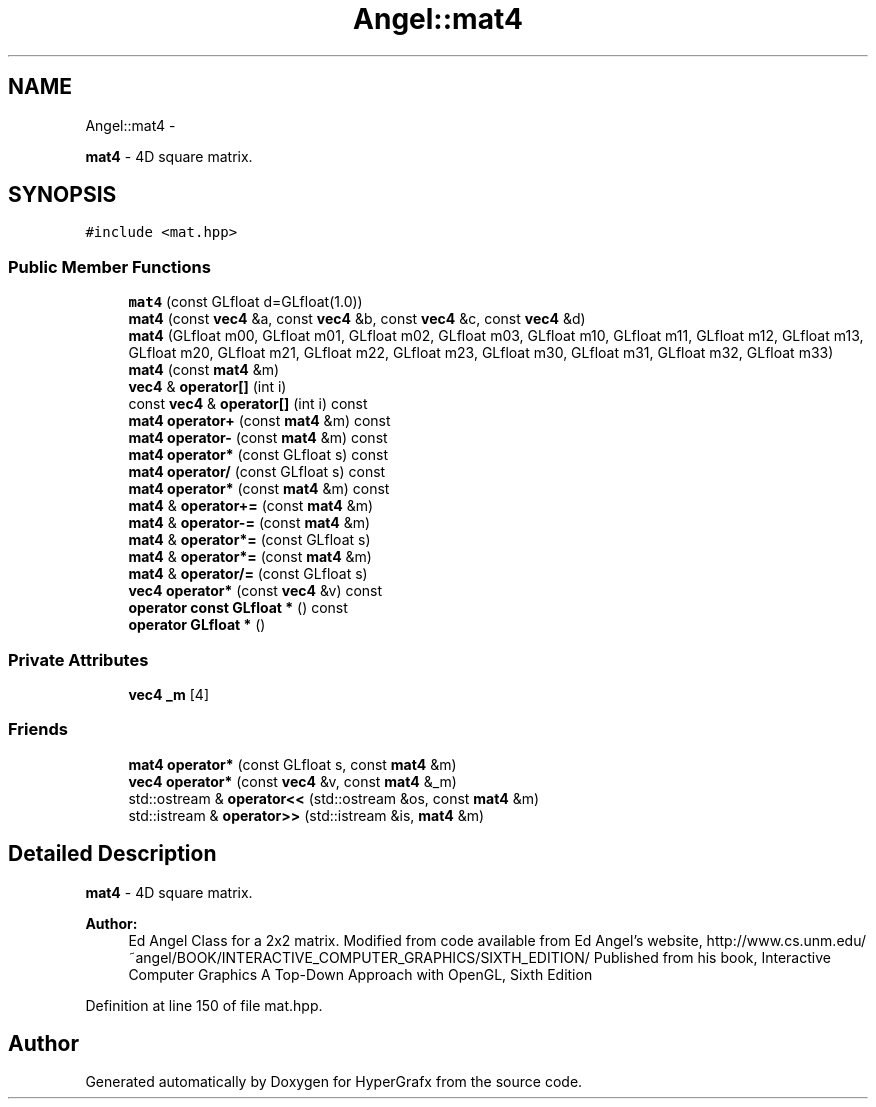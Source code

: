 .TH "Angel::mat4" 3 "Fri Mar 15 2013" "Version 31337" "HyperGrafx" \" -*- nroff -*-
.ad l
.nh
.SH NAME
Angel::mat4 \- 
.PP
\fBmat4\fP - 4D square matrix\&.  

.SH SYNOPSIS
.br
.PP
.PP
\fC#include <mat\&.hpp>\fP
.SS "Public Member Functions"

.in +1c
.ti -1c
.RI "\fBmat4\fP (const GLfloat d=GLfloat(1\&.0))"
.br
.ti -1c
.RI "\fBmat4\fP (const \fBvec4\fP &a, const \fBvec4\fP &b, const \fBvec4\fP &c, const \fBvec4\fP &d)"
.br
.ti -1c
.RI "\fBmat4\fP (GLfloat m00, GLfloat m01, GLfloat m02, GLfloat m03, GLfloat m10, GLfloat m11, GLfloat m12, GLfloat m13, GLfloat m20, GLfloat m21, GLfloat m22, GLfloat m23, GLfloat m30, GLfloat m31, GLfloat m32, GLfloat m33)"
.br
.ti -1c
.RI "\fBmat4\fP (const \fBmat4\fP &m)"
.br
.ti -1c
.RI "\fBvec4\fP & \fBoperator[]\fP (int i)"
.br
.ti -1c
.RI "const \fBvec4\fP & \fBoperator[]\fP (int i) const "
.br
.ti -1c
.RI "\fBmat4\fP \fBoperator+\fP (const \fBmat4\fP &m) const "
.br
.ti -1c
.RI "\fBmat4\fP \fBoperator-\fP (const \fBmat4\fP &m) const "
.br
.ti -1c
.RI "\fBmat4\fP \fBoperator*\fP (const GLfloat s) const "
.br
.ti -1c
.RI "\fBmat4\fP \fBoperator/\fP (const GLfloat s) const "
.br
.ti -1c
.RI "\fBmat4\fP \fBoperator*\fP (const \fBmat4\fP &m) const "
.br
.ti -1c
.RI "\fBmat4\fP & \fBoperator+=\fP (const \fBmat4\fP &m)"
.br
.ti -1c
.RI "\fBmat4\fP & \fBoperator-=\fP (const \fBmat4\fP &m)"
.br
.ti -1c
.RI "\fBmat4\fP & \fBoperator*=\fP (const GLfloat s)"
.br
.ti -1c
.RI "\fBmat4\fP & \fBoperator*=\fP (const \fBmat4\fP &m)"
.br
.ti -1c
.RI "\fBmat4\fP & \fBoperator/=\fP (const GLfloat s)"
.br
.ti -1c
.RI "\fBvec4\fP \fBoperator*\fP (const \fBvec4\fP &v) const "
.br
.ti -1c
.RI "\fBoperator const GLfloat *\fP () const "
.br
.ti -1c
.RI "\fBoperator GLfloat *\fP ()"
.br
.in -1c
.SS "Private Attributes"

.in +1c
.ti -1c
.RI "\fBvec4\fP \fB_m\fP [4]"
.br
.in -1c
.SS "Friends"

.in +1c
.ti -1c
.RI "\fBmat4\fP \fBoperator*\fP (const GLfloat s, const \fBmat4\fP &m)"
.br
.ti -1c
.RI "\fBvec4\fP \fBoperator*\fP (const \fBvec4\fP &v, const \fBmat4\fP &_m)"
.br
.ti -1c
.RI "std::ostream & \fBoperator<<\fP (std::ostream &os, const \fBmat4\fP &m)"
.br
.ti -1c
.RI "std::istream & \fBoperator>>\fP (std::istream &is, \fBmat4\fP &m)"
.br
.in -1c
.SH "Detailed Description"
.PP 
\fBmat4\fP - 4D square matrix\&. 

\fBAuthor:\fP
.RS 4
Ed Angel Class for a 2x2 matrix\&. Modified from code available from Ed Angel's website, http://www.cs.unm.edu/~angel/BOOK/INTERACTIVE_COMPUTER_GRAPHICS/SIXTH_EDITION/ Published from his book, Interactive Computer Graphics A Top-Down Approach with OpenGL, Sixth Edition 
.RE
.PP

.PP
Definition at line 150 of file mat\&.hpp\&.

.SH "Author"
.PP 
Generated automatically by Doxygen for HyperGrafx from the source code\&.
